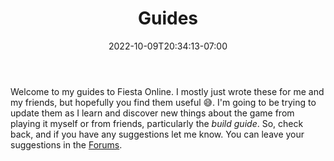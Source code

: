 #+TITLE: Guides
#+DATE: 2022-10-09T20:34:13-07:00
#+DRAFT: false
#+DESCRIPTION: Welcome to the Fiesta Online guides!
#+TAGS[]: guides
#+TYPE: guide
#+KEYWORDS[]:
#+SLUG:
#+SUMMARY: Welcome to my guides to Fiesta Online.

Welcome to my guides to Fiesta Online. I mostly just wrote these for me and my friends, but hopefully you find them useful 😅. I'm going to be trying to update them as I learn and discover new things about the game from playing it myself or from friends, particularly the [[{{% ref builds.org %}}][build guide]]. So, check back, and if you have any suggestions let me know. You can leave your suggestions in the [[http://forums.onigirionegai.info/viewforum.php?f=3][Forums]].
